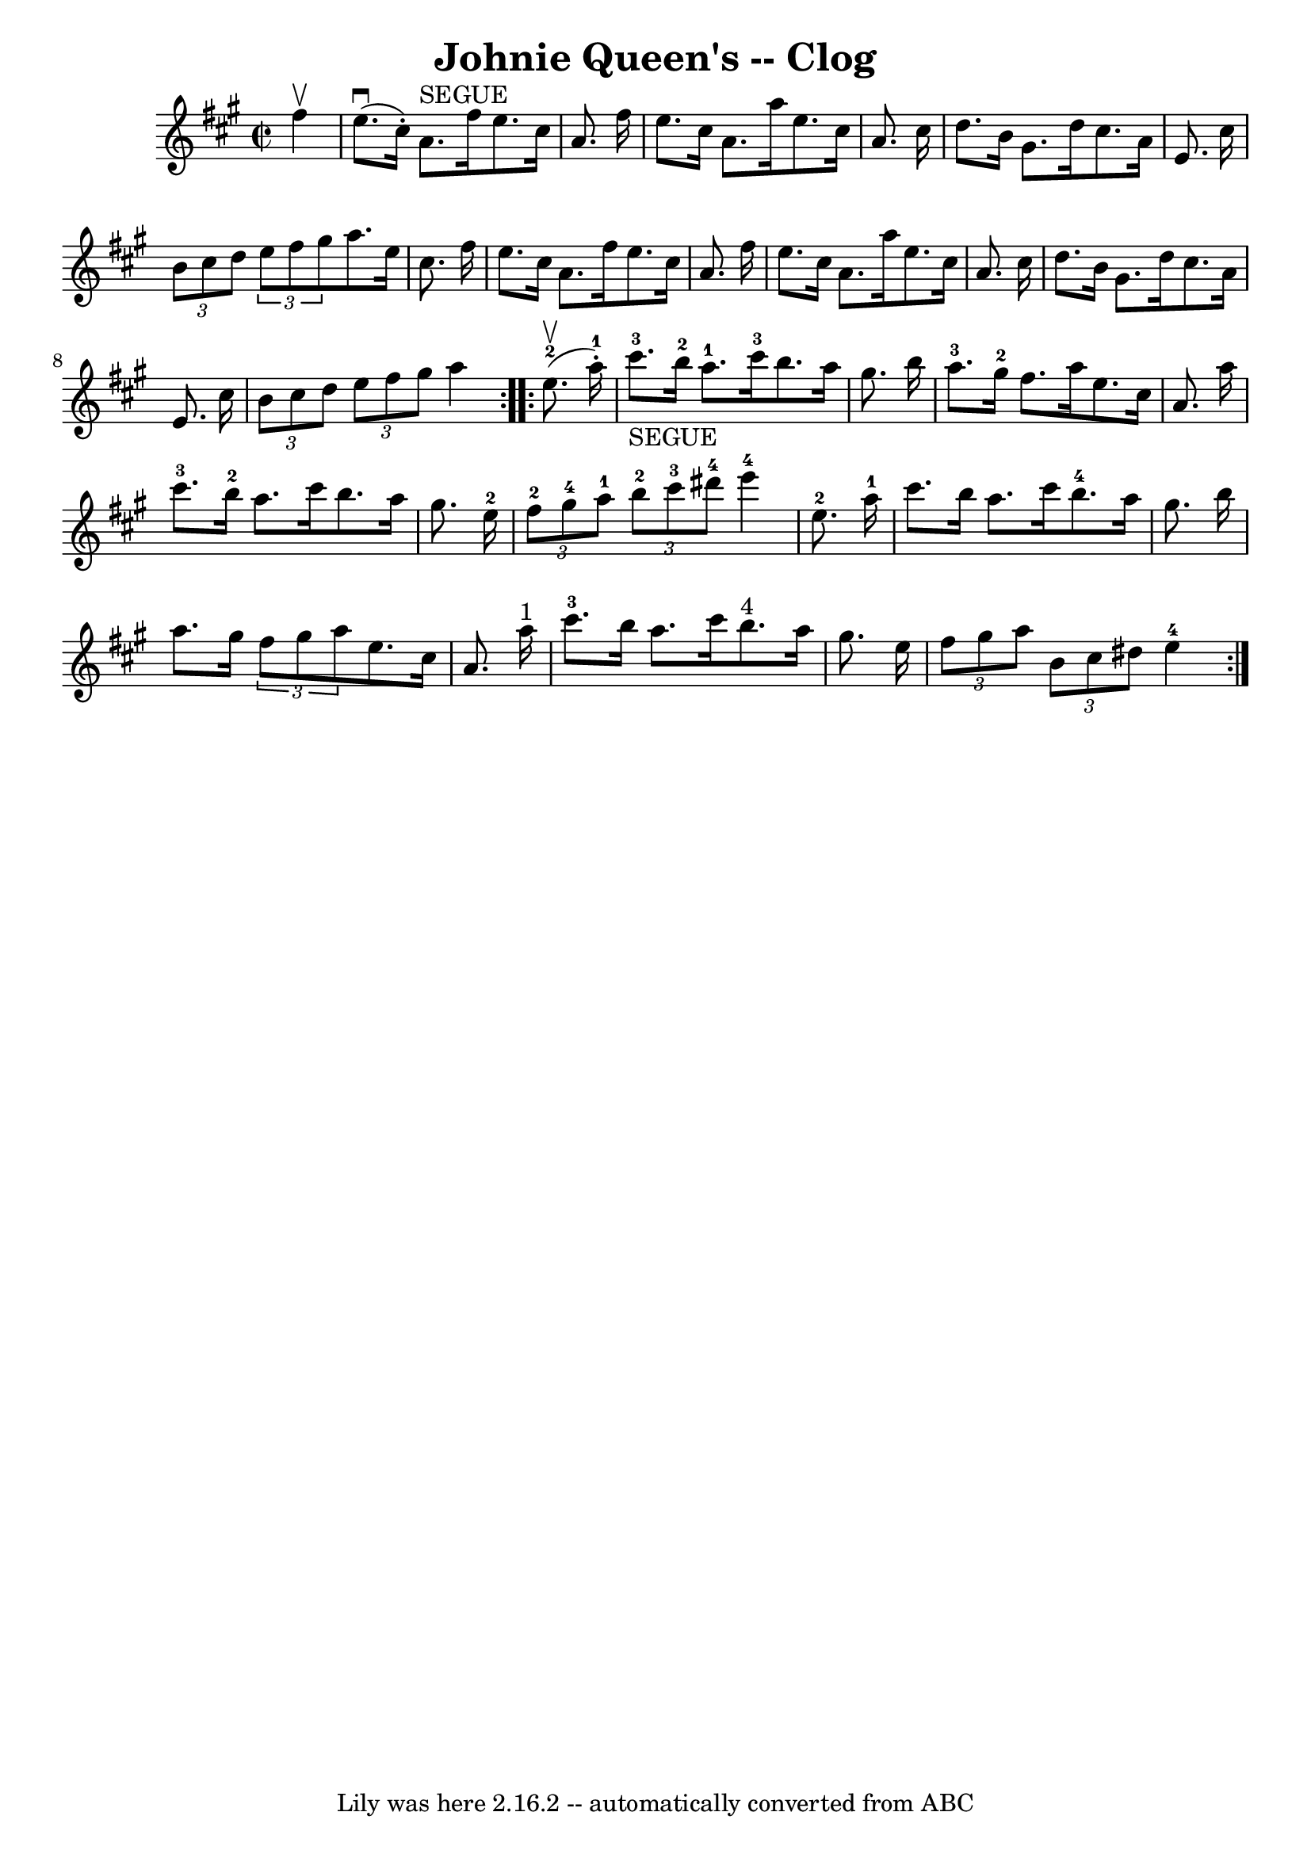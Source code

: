 \version "2.7.40"
\header {
	book = "Ryan's Mammoth Collection"
	crossRefNumber = "1"
	footnotes = "\\\\=20"
	tagline = "Lily was here 2.16.2 -- automatically converted from ABC"
	title = "Johnie Queen's -- Clog"
}
voicedefault =  {
\set Score.defaultBarType = "empty"

\repeat volta 2 {
\override Staff.TimeSignature #'style = #'C
 \time 2/2 \key a \major   fis''4 ^\upbow \bar "|"     e''8. ^\downbow(   
cis''16 -. -)   a'8. ^"SEGUE"   fis''16    e''8.    cis''16    a'8.    fis''16  
  \bar "|"   e''8.    cis''16    a'8.    a''16    e''8.    cis''16    a'8.    
cis''16    \bar "|"   d''8.    b'16    gis'8.    d''16    cis''8.    a'16    
e'8.    cis''16    \bar "|"   \times 2/3 {   b'8    cis''8    d''8  }   
\times 2/3 {   e''8    fis''8    gis''8  }       a''8.    e''16    cis''8.    
fis''16    \bar "|"       e''8.    cis''16    a'8.    fis''16    e''8.    
cis''16    a'8.    fis''16    \bar "|"   e''8.    cis''16    a'8.    a''16    
e''8.    cis''16    a'8.    cis''16    \bar "|"   d''8.    b'16    gis'8.    
d''16    cis''8.    a'16    e'8.    cis''16    \bar "|"   \times 2/3 {   b'8    
cis''8    d''8  }   \times 2/3 {   e''8    fis''8    gis''8  }   a''4  }     
\repeat volta 2 {     e''8.-2^\upbow(   a''16-1-. -)   \bar "|"       
cis'''8.-3_"SEGUE"   b''16-2   a''8.-1   cis'''16-3   b''8.    
a''16    gis''8.    b''16    \bar "|"     a''8.-3   gis''16-2   fis''8.   
 a''16    e''8.    cis''16    a'8.    a''16    \bar "|"       cis'''8.-3   
b''16-2   a''8.    cis'''16    b''8.    a''16    gis''8.    e''16-2   
\bar "|"     \times 2/3 {     fis''8-2   gis''8-4   a''8-1 }   
\times 2/3 {     b''8-2   cis'''8-3   dis'''8-4 }     e'''4-4   
e''8.-2   a''16-1   \bar "|"       cis'''8.    b''16    a''8.    cis'''16 
     b''8.-4   a''16    gis''8.    b''16    \bar "|"   a''8.    gis''16    
\times 2/3 {   fis''8    gis''8    a''8  }   e''8.    cis''16    a'8.    a''16 
^"1"   \bar "|"       cis'''8.-3   b''16    a''8.    cis'''16      b''8. 
^"4"   a''16    gis''8.    e''16    \bar "|"   \times 2/3 {   fis''8    gis''8  
  a''8  }   \times 2/3 {   b'8    cis''8    dis''8  }     e''4-4     }   
}

\score{
    <<

	\context Staff="default"
	{
	    \voicedefault 
	}

    >>
	\layout {
	}
	\midi {}
}
